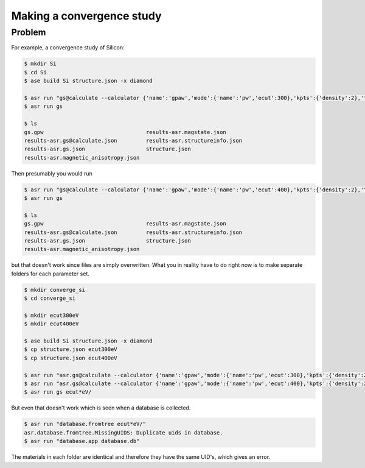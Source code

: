 Making a convergence study
==========================

Problem
-------

For example, a convergence study of Silicon:

.. code-block:: console

   $ mkdir Si
   $ cd Si
   $ ase build Si structure.json -x diamond

   $ asr run "gs@calculate --calculator {'name':'gpaw','mode':{'name':'pw','ecut':300},'kpts':{'density':2},'txt':None}"
   $ asr run gs

   $ ls
   gs.gpw                                results-asr.magstate.json
   results-asr.gs@calculate.json         results-asr.structureinfo.json
   results-asr.gs.json                   structure.json
   results-asr.magnetic_anisotropy.json

Then presumably you would run

.. code-block:: console

   $ asr run "gs@calculate --calculator {'name':'gpaw','mode':{'name':'pw','ecut':400},'kpts':{'density':2},'txt':None}"
   $ asr run gs

   $ ls
   gs.gpw                                results-asr.magstate.json
   results-asr.gs@calculate.json         results-asr.structureinfo.json
   results-asr.gs.json                   structure.json
   results-asr.magnetic_anisotropy.json

but that doesn't work since files are simply overwritten. What you in
reality have to do right now is to make separate folders for each
parameter set.

.. code-block:: console

   $ mkdir converge_si
   $ cd converge_si

   $ mkdir ecut300eV
   $ mkdir ecut400eV

   $ ase build Si structure.json -x diamond
   $ cp structure.json ecut300eV
   $ cp structure.json ecut400eV

   $ asr run "asr.gs@calculate --calculator {'name':'gpaw','mode':{'name':'pw','ecut':300},'kpts':{'density':2},'txt':None}" ecut300eV/
   $ asr run "asr.gs@calculate --calculator {'name':'gpaw','mode':{'name':'pw','ecut':400},'kpts':{'density':2},'txt':None}" ecut400eV/
   $ asr run gs ecut*eV/


But even that doesn't work which is seen when a database is collected.

.. code-block:: console

   $ asr run "database.fromtree ecut*eV/"
   asr.database.fromtree.MissingUIDS: Duplicate uids in database.
   $ asr run "database.app database.db"


The materials in each folder are identical and therefore they have the
same UID's, which gives an error.
